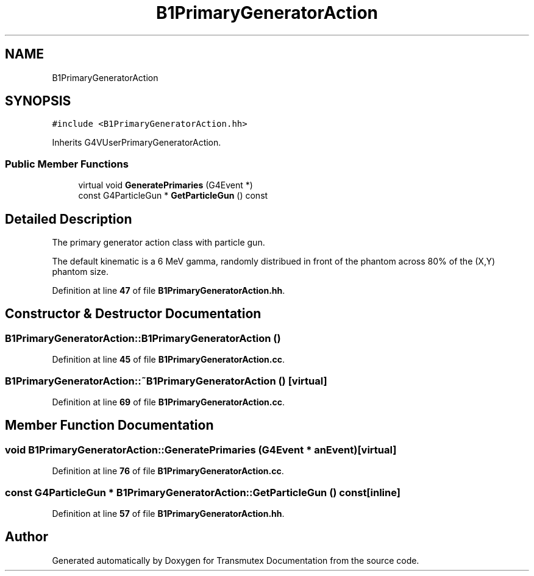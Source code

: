 .TH "B1PrimaryGeneratorAction" 3 "Fri Oct 15 2021" "Version Version 1.0" "Transmutex Documentation" \" -*- nroff -*-
.ad l
.nh
.SH NAME
B1PrimaryGeneratorAction
.SH SYNOPSIS
.br
.PP
.PP
\fC#include <B1PrimaryGeneratorAction\&.hh>\fP
.PP
Inherits G4VUserPrimaryGeneratorAction\&.
.SS "Public Member Functions"

.in +1c
.ti -1c
.RI "virtual void \fBGeneratePrimaries\fP (G4Event *)"
.br
.ti -1c
.RI "const G4ParticleGun * \fBGetParticleGun\fP () const"
.br
.in -1c
.SH "Detailed Description"
.PP 
The primary generator action class with particle gun\&.
.PP
The default kinematic is a 6 MeV gamma, randomly distribued in front of the phantom across 80% of the (X,Y) phantom size\&. 
.PP
Definition at line \fB47\fP of file \fBB1PrimaryGeneratorAction\&.hh\fP\&.
.SH "Constructor & Destructor Documentation"
.PP 
.SS "B1PrimaryGeneratorAction::B1PrimaryGeneratorAction ()"

.PP
Definition at line \fB45\fP of file \fBB1PrimaryGeneratorAction\&.cc\fP\&.
.SS "B1PrimaryGeneratorAction::~B1PrimaryGeneratorAction ()\fC [virtual]\fP"

.PP
Definition at line \fB69\fP of file \fBB1PrimaryGeneratorAction\&.cc\fP\&.
.SH "Member Function Documentation"
.PP 
.SS "void B1PrimaryGeneratorAction::GeneratePrimaries (G4Event * anEvent)\fC [virtual]\fP"

.PP
Definition at line \fB76\fP of file \fBB1PrimaryGeneratorAction\&.cc\fP\&.
.SS "const G4ParticleGun * B1PrimaryGeneratorAction::GetParticleGun () const\fC [inline]\fP"

.PP
Definition at line \fB57\fP of file \fBB1PrimaryGeneratorAction\&.hh\fP\&.

.SH "Author"
.PP 
Generated automatically by Doxygen for Transmutex Documentation from the source code\&.
